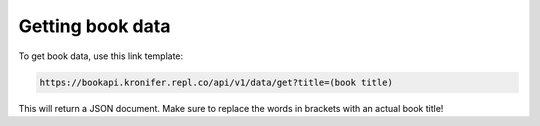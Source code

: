 ##################
Getting book data
##################

To get book data, use this link template:

.. code::

  https://bookapi.kronifer.repl.co/api/v1/data/get?title=(book title)

This will return a JSON document. Make sure to replace the words in brackets with an actual book title!